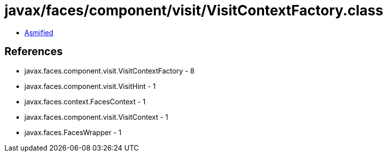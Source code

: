 = javax/faces/component/visit/VisitContextFactory.class

 - link:VisitContextFactory-asmified.java[Asmified]

== References

 - javax.faces.component.visit.VisitContextFactory - 8
 - javax.faces.component.visit.VisitHint - 1
 - javax.faces.context.FacesContext - 1
 - javax.faces.component.visit.VisitContext - 1
 - javax.faces.FacesWrapper - 1
